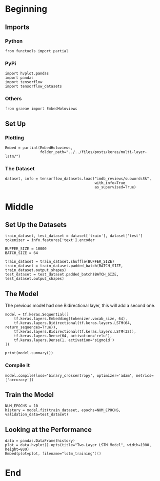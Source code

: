 #+BEGIN_COMMENT
.. title: Multi-Layer LSTM
.. slug: multi-layer-lstm
.. date: 2019-09-19 16:07:27 UTC-07:00
.. tags: lstm,nlp
.. category: NLP
.. link: 
.. description: Using a multi-layer LSTM model to classify the IMDB reviews.
.. type: text

#+END_COMMENT
#+OPTIONS: ^:{}
#+TOC: headlines 3
* Beginning
** Imports
*** Python
#+begin_src ipython :session lstm :results none
from functools import partial
#+end_src
*** PyPi
#+begin_src ipython :session lstm :results none
import hvplot.pandas
import pandas
import tensorflow
import tensorflow_datasets
#+end_src
*** Others
#+begin_src ipython :session lstm :results none
from graeae import EmbedHoloviews
#+end_src
** Set Up
*** Plotting
#+begin_src ipython :session lstm :results none
Embed = partial(EmbedHoloviews,
                folder_path="../../files/posts/keras/multi-layer-lstm/")
#+end_src
*** The Dataset
#+begin_src ipython :session lstm :results none
dataset, info = tensorflow_datasets.load("imdb_reviews/subwords8k",
                                         with_info=True
                                         as_supervised=True)
#+end_src
* Middle
** Set Up the Datasets
#+begin_src ipython :session lstm :results none
train_dataset, test_dataset = dataset['train'], dataset['test']
tokenizer = info.features['text'].encoder
#+end_src

#+begin_src ipython :session lstm :results none
BUFFER_SIZE = 10000
BATCH_SIZE = 64

train_dataset = train_dataset.shuffle(BUFFER_SIZE)
train_dataset = train_dataset.padded_batch(BATCH_SIZE, train_dataset.output_shapes)
test_dataset = test_dataset.padded_batch(BATCH_SIZE, test_dataset.output_shapes)
#+end_src
** The Model
   The previous model had one Bidirectional layer, this will add a second one.
#+begin_src ipython :session lstm :results none
model = tf.keras.Sequential([
    tf.keras.layers.Embedding(tokenizer.vocab_size, 64),
    tf.keras.layers.Bidirectional(tf.keras.layers.LSTM(64, return_sequences=True)),
    tf.keras.layers.Bidirectional(tf.keras.layers.LSTM(32)),
    tf.keras.layers.Dense(64, activation='relu'),
    tf.keras.layers.Dense(1, activation='sigmoid')
])
#+end_src

#+begin_src ipython :session lstm :results output :exports both
print(model.summary())
#+end_src
*** Compile It
#+begin_src ipython :session lstm :results none
model.compile(loss='binary_crossentropy', optimizer='adam', metrics=['accuracy'])
#+end_src
** Train the Model
#+begin_src ipython :session lstm :results none
NUM_EPOCHS = 10
history = model.fit(train_dataset, epochs=NUM_EPOCHS, validation_data=test_dataset)
#+end_src
** Looking at the Performance
#+begin_src ipython :session lstm :results none
data = pandas.DataFrame(history)
plot = data.hvplot().opts(title="Two-Layer LSTM Model", width=1000, height=800)
Embed(plot=plot, filename="lstm_training")()
#+end_src
* End
